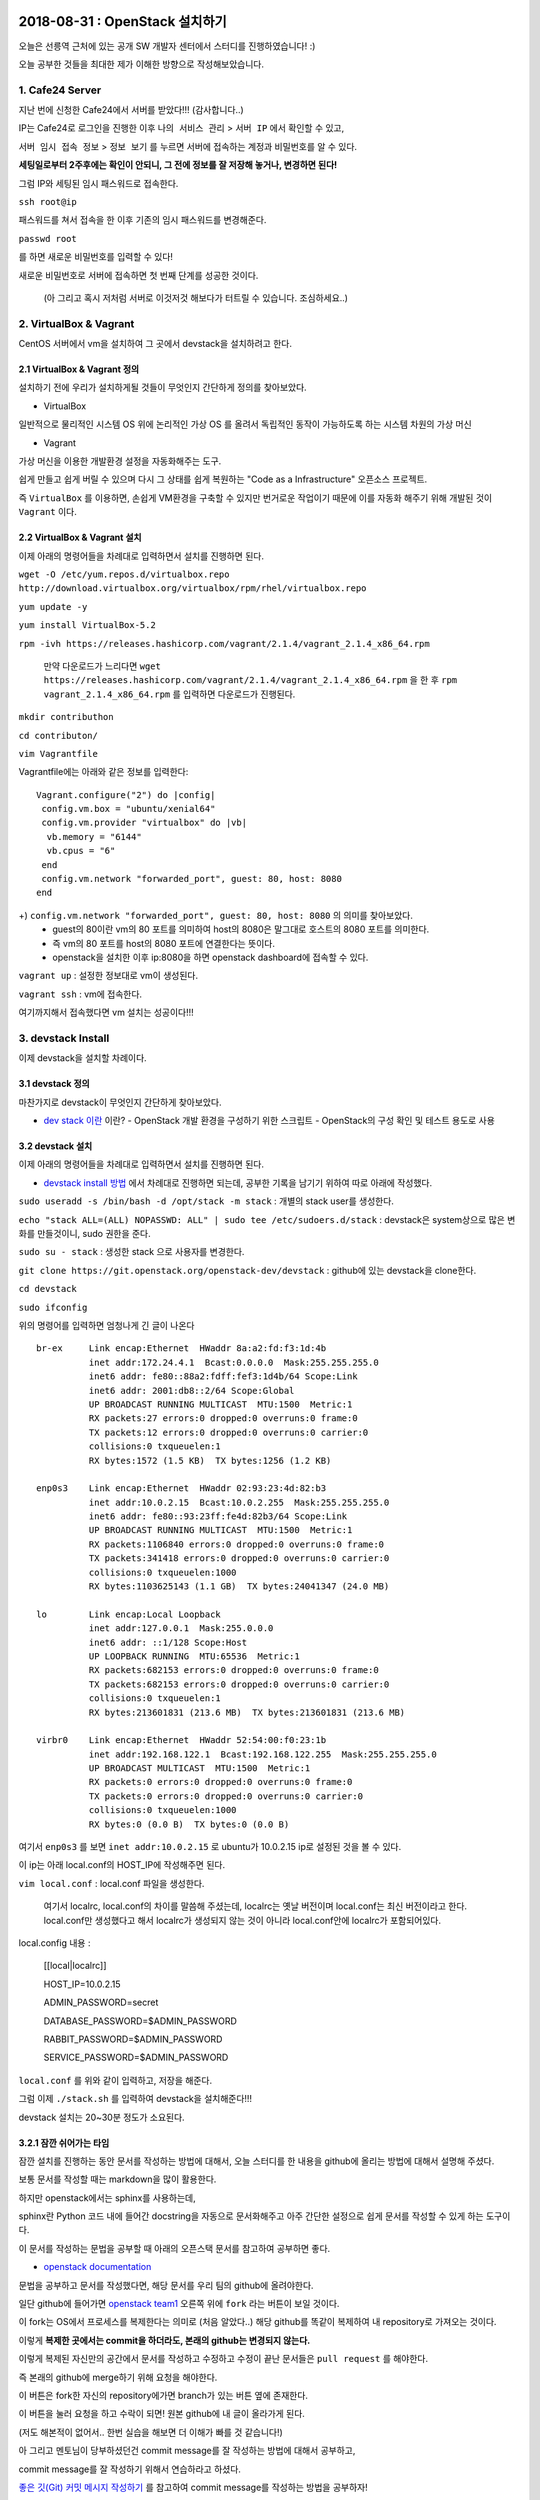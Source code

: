 
===============================
2018-08-31 : OpenStack 설치하기
===============================

오늘은 선릉역 근처에 있는 공개 SW 개발자 센터에서 스터디를 진행하였습니다! :)

오늘 공부한 것들을 최대한 제가 이해한 방향으로 작성해보았습니다.

-----------------
1. Cafe24 Server
-----------------

지난 번에 신청한 Cafe24에서 서버를 받았다!!! (감사합니다..)

IP는 Cafe24로 로그인을 진행한 이후 ``나의 서비스 관리`` > ``서버 IP`` 에서 확인할 수 있고,

``서버 임시 접속 정보`` > ``정보 보기`` 를 누르면 서버에 접속하는 계정과 비밀번호를 알 수 있다.

**세팅일로부터 2주후에는 확인이 안되니, 그 전에 정보를 잘 저장해 놓거나, 변경하면 된다!**

그럼 IP와 세팅된 임시 패스워드로 접속한다.

``ssh root@ip``

패스워드를 쳐서 접속을 한 이후 기존의 임시 패스워드를 변경해준다.

``passwd root``

를 하면 새로운 비밀번호를 입력할 수 있다!

새로운 비밀번호로 서버에 접속하면 첫 번째 단계를 성공한 것이다.

 (아 그리고 혹시 저처럼 서버로 이것저것 해보다가 터트릴 수 있습니다. 조심하세요..)

------------------------
2. VirtualBox & Vagrant
------------------------

CentOS 서버에서 vm을 설치하여 그 곳에서 devstack을 설치하려고 한다.

~~~~~~~~~~~~~~~~~~~~~~~~~~~~~
2.1 VirtualBox & Vagrant 정의
~~~~~~~~~~~~~~~~~~~~~~~~~~~~~

설치하기 전에 우리가 설치하게될 것들이 무엇인지 간단하게 정의를 찾아보았다.

* VirtualBox

일반적으로 물리적인 시스템 OS 위에 논리적인 가상 OS 를 올려서 독립적인 동작이 가능하도록 하는 시스템 차원의 가상 머신

* Vagrant

가상 머신을 이용한 개발환경 설정을 자동화해주는 도구.

쉽게 만들고 쉽게 버릴 수 있으며 다시 그 상태를 쉽게 복원하는 "Code as a Infrastructure" 오픈소스 프로젝트.

즉 ``VirtualBox`` 를 이용하면, 손쉽게 VM환경을 구축할 수 있지만 번거로운 작업이기 때문에 이를 자동화 해주기 위해 개발된 것이 ``Vagrant`` 이다.

~~~~~~~~~~~~~~~~~~~~~~~~~~~~~
2.2 VirtualBox & Vagrant 설치
~~~~~~~~~~~~~~~~~~~~~~~~~~~~~

이제 아래의 명령어들을 차례대로 입력하면서 설치를 진행하면 된다.

``wget -O /etc/yum.repos.d/virtualbox.repo http://download.virtualbox.org/virtualbox/rpm/rhel/virtualbox.repo``

``yum update -y``

``yum install VirtualBox-5.2``

``rpm -ivh https://releases.hashicorp.com/vagrant/2.1.4/vagrant_2.1.4_x86_64.rpm``

 만약 다운로드가 느리다면 ``wget https://releases.hashicorp.com/vagrant/2.1.4/vagrant_2.1.4_x86_64.rpm`` 을 한 후 ``rpm vagrant_2.1.4_x86_64.rpm`` 를 입력하면 다운로드가 진행된다.

``mkdir contributhon``

``cd contributon/``

``vim Vagrantfile``

Vagrantfile에는 아래와 같은 정보를 입력한다::

  Vagrant.configure("2") do |config|
   config.vm.box = "ubuntu/xenial64"
   config.vm.provider "virtualbox" do |vb|
    vb.memory = "6144"
    vb.cpus = "6"
   end
   config.vm.network "forwarded_port", guest: 80, host: 8080
  end

+) ``config.vm.network "forwarded_port", guest: 80, host: 8080`` 의 의미를 찾아보았다. 
 - guest의 80이란 vm의 80 포트를 의미하여 host의 8080은 말그대로 호스트의 8080 포트를 의미한다.
 - 즉 vm의 80 포트를 host의 8080 포트에 연결한다는 뜻이다.
 - openstack을 설치한 이후 ip:8080을 하면 openstack dashboard에 접속할 수 있다.

``vagrant up`` : 설정한 정보대로 vm이 생성된다.

``vagrant ssh`` : vm에 접속한다.

여기까지해서 접속했다면 vm 설치는 성공이다!!!

--------------------------------
3. devstack Install
--------------------------------

이제 devstack을 설치할 차례이다.

~~~~~~~~~~~~~~~~~
3.1 devstack 정의
~~~~~~~~~~~~~~~~~

마찬가지로 devstack이 무엇인지 간단하게 찾아보았다.

* `dev stack 이란 <https://www.slideshare.net/ianychoi/openstack-devstack-install-1-allinone>`_ 이란?
  - OpenStack 개발 환경을 구성하기 위한 스크립트
  - OpenStack의 구성 확인 및 테스트 용도로 사용

~~~~~~~~~~~~~~~~~
3.2 devstack 설치
~~~~~~~~~~~~~~~~~

이제 아래의 명령어들을 차례대로 입력하면서 설치를 진행하면 된다.

* `devstack install 방법 <https://docs.openstack.org/devstack/latest/>`_ 에서 차례대로 진행하면 되는데, 공부한 기록을 남기기 위하여 따로 아래에 작성했다. 

``sudo useradd -s /bin/bash -d /opt/stack -m stack`` : 개별의 stack user를 생성한다.

``echo "stack ALL=(ALL) NOPASSWD: ALL" | sudo tee /etc/sudoers.d/stack`` : devstack은 system상으로 많은 변화를 만들것이니, sudo 권한을 준다.

``sudo su - stack`` :  생성한 stack 으로 사용자를 변경한다.

``git clone https://git.openstack.org/openstack-dev/devstack`` : github에 있는 devstack을 clone한다.

``cd devstack``

``sudo ifconfig``

위의 명령어를 입력하면 엄청나게 긴 글이 나온다 ::

  br-ex     Link encap:Ethernet  HWaddr 8a:a2:fd:f3:1d:4b
            inet addr:172.24.4.1  Bcast:0.0.0.0  Mask:255.255.255.0
            inet6 addr: fe80::88a2:fdff:fef3:1d4b/64 Scope:Link
            inet6 addr: 2001:db8::2/64 Scope:Global
            UP BROADCAST RUNNING MULTICAST  MTU:1500  Metric:1
            RX packets:27 errors:0 dropped:0 overruns:0 frame:0
            TX packets:12 errors:0 dropped:0 overruns:0 carrier:0
            collisions:0 txqueuelen:1
            RX bytes:1572 (1.5 KB)  TX bytes:1256 (1.2 KB)

  enp0s3    Link encap:Ethernet  HWaddr 02:93:23:4d:82:b3
            inet addr:10.0.2.15  Bcast:10.0.2.255  Mask:255.255.255.0
            inet6 addr: fe80::93:23ff:fe4d:82b3/64 Scope:Link
            UP BROADCAST RUNNING MULTICAST  MTU:1500  Metric:1
            RX packets:1106840 errors:0 dropped:0 overruns:0 frame:0
            TX packets:341418 errors:0 dropped:0 overruns:0 carrier:0
            collisions:0 txqueuelen:1000
            RX bytes:1103625143 (1.1 GB)  TX bytes:24041347 (24.0 MB)

  lo        Link encap:Local Loopback
            inet addr:127.0.0.1  Mask:255.0.0.0
            inet6 addr: ::1/128 Scope:Host
            UP LOOPBACK RUNNING  MTU:65536  Metric:1
            RX packets:682153 errors:0 dropped:0 overruns:0 frame:0
            TX packets:682153 errors:0 dropped:0 overruns:0 carrier:0
            collisions:0 txqueuelen:1
            RX bytes:213601831 (213.6 MB)  TX bytes:213601831 (213.6 MB)

  virbr0    Link encap:Ethernet  HWaddr 52:54:00:f0:23:1b
            inet addr:192.168.122.1  Bcast:192.168.122.255  Mask:255.255.255.0
            UP BROADCAST MULTICAST  MTU:1500  Metric:1
            RX packets:0 errors:0 dropped:0 overruns:0 frame:0
            TX packets:0 errors:0 dropped:0 overruns:0 carrier:0
            collisions:0 txqueuelen:1000
            RX bytes:0 (0.0 B)  TX bytes:0 (0.0 B)

여기서 ``enp0s3`` 를 보면 ``inet addr:10.0.2.15`` 로  ubuntu가 10.0.2.15 ip로 설정된 것을 볼 수 있다.

이 ip는 아래 local.conf의 HOST_IP에 작성해주면 된다.

``vim local.conf`` : local.conf 파일을 생성한다.

 여기서 localrc, local.conf의 차이를 말씀해 주셨는데, localrc는 옛날 버전이며 local.conf는 최신 버전이라고 한다.
 local.conf만 생성했다고 해서 localrc가 생성되지 않는 것이 아니라 local.conf안에 localrc가 포함되어있다.

local.config 내용 :

  [[local|localrc]]

  HOST_IP=10.0.2.15

  ADMIN_PASSWORD=secret

  DATABASE_PASSWORD=$ADMIN_PASSWORD
  
  RABBIT_PASSWORD=$ADMIN_PASSWORD
  
  SERVICE_PASSWORD=$ADMIN_PASSWORD

``local.conf`` 를 위와 같이 입력하고, 저장을 해준다.

그럼 이제 ``./stack.sh`` 를 입력하여 devstack을 설치해준다!!!

devstack 설치는 20~30분 정도가 소요된다.

~~~~~~~~~~~~~~~~~~~~~~~~
3.2.1 잠깐 쉬어가는 타임
~~~~~~~~~~~~~~~~~~~~~~~~

잠깐 설치를 진행하는 동안 문서를 작성하는 방법에 대해서, 오늘 스터디를 한 내용을 github에 올리는 방법에 대해서 설명해 주셨다.

보통 문서를 작성할 때는 markdown을 많이 활용한다.

하지만 openstack에서는 sphinx를 사용하는데, 

sphinx란 Python 코드 내에 들어간 docstring을 자동으로 문서화해주고 아주 간단한 설정으로 쉽게 문서를 작성할 수 있게 하는 도구이다.

이 문서를 작성하는 문법을 공부할 때 아래의 오픈스택 문서를 참고하여 공부하면 좋다. 

*  `openstack documentation <https://github.com/openstack/openstack-manuals/tree/master/doc>`_

문법을 공부하고 문서를 작성했다면, 해당 문서를 우리 팀의 github에 올려야한다.

일단 github에 들어가면 `openstack team1 <https://github.com/openstack-kr/contributhon-2018-team1/>`_ 오른쪽 위에 ``fork`` 라는 버튼이 보일 것이다.

이 fork는 OS에서 프로세스를 복제한다는 의미로 (처음 알았다..) 해당 github를 똑같이 복제하여 내 repository로 가져오는 것이다.

이렇게 **복제한 곳에서는 commit을 하더라도, 본래의 github는 변경되지 않는다.**

이렇게 복제된 자신만의 공간에서 문서를 작성하고 수정하고 수정이 끝난 문서들은 ``pull request`` 를 해야한다.

즉 본래의 github에 merge하기 위해 요청을 해야한다.

이 버튼은 fork한 자신의 repository에가면 branch가 있는 버튼 옆에 존재한다.

이 버튼을 눌러 요청을 하고 수락이 되면! 원본 github에 내 글이 올라가게 된다.

(저도 해본적이 없어서.. 한번 실습을 해보면 더 이해가 빠를 것 같습니다!)

아 그리고 멘토님이 당부하셨던건 commit message를 잘 작성하는 방법에 대해서 공부하고, 

commit message를 잘 작성하기 위해서 연습하라고 하셨다.

`좋은 깃(Git) 커밋 메시지 작성하기 <https://tech.ssut.me/2015/06/24/write-a-good-git-commit-message/>`_ 를 참고하여 commit message를 작성하는 방법을 공부하자!

~~~~~~~~~~~~~~~~~~~~~~~~~~~~
3.3 openstack dashboard 접속
~~~~~~~~~~~~~~~~~~~~~~~~~~~~

약 2000초 이후에.. openstack 설치가 완료되었다.

설치가 끝난 이후에는 openstack dashboard로 접속해야한다.

``exit`` 를 해 vagrant를 빠져 나온후

``sudo ifconfig`` 를 실행한다.::

  eth0      Link encap:Ethernet  HWaddr 00:25:90:B5:49:24
            inet addr:110.10.129.22  Bcast:110.10.129.127  Mask:255.255.255.128
            inet6 addr: fe80::225:90ff:feb5:4924/64 Scope:Link
            UP BROADCAST RUNNING MULTICAST  MTU:1500  Metric:1
            RX packets:1247717 errors:0 dropped:0 overruns:0 frame:0
            TX packets:491484 errors:0 dropped:0 overruns:0 carrier:0
            collisions:0 txqueuelen:1000
            RX bytes:1742171123 (1.6 GiB)  TX bytes:43531987 (41.5 MiB)

  lo        Link encap:Local Loopback
            inet addr:127.0.0.1  Mask:255.0.0.0
            inet6 addr: ::1/128 Scope:Host
            UP LOOPBACK RUNNING  MTU:65536  Metric:1
            RX packets:99913 errors:0 dropped:0 overruns:0 frame:0
            TX packets:99913 errors:0 dropped:0 overruns:0 carrier:0
            collisions:0 txqueuelen:0
            RX bytes:8029129 (7.6 MiB)  TX bytes:8029129 (7.6 MiB)

``eth0`` 에서 ``inet addr`` 를 보면 ip가 있는데 그 ip인 (여기서는 ``110.10.129.22`` )로 openstack dashboard으로 접속할 수 있다.

http://110.10.129.22:8080/ 으로 접속이 되면 성공이다!!!!

그럼 끝!!! 수고하셨습니다!!

====
Tip
====

devstack을 조금 더 편리하게 사용하기 위해서, 몇가지 팁과 공부할 자료를 주셨다.

----------
1. Screen
----------

~~~~~~~~~~~~~~~~~
1.1. Screen 정의
~~~~~~~~~~~~~~~~~

- linux에서 물리적인 터미널을 여러 개의 가상 터미널로 다중화해주는 도구이다. 각 screen으로 생성한 가상 터미널은 **독립적으로 동작하며 사용자 세션이 분리되어도 동작** 한다.

- 이 도구는 백그라운드로 동작하는 다중 터미널을 만들어 백그라운드 작업을 간단히 수행할 수 있고, 중**간에 끊더라도 다시 접속하면 같은 화면을 볼 수 있도록 한다.** 

- 이를 이용해서 시간이 오래 걸리는 도구를 설치할 때에도 screen을 만들어 설치하고 screen을 나와도 설치는 중단되지 않고 실행되게 할 수 있다. 또한 카폐에서 작업을 하다가 집에 가더라도 screen으로 다시 접속하면 내가 작업하던 부분부터 확인할 수 있다. (!!!!!!)

~~~~~~~~~~~~~~~~~
1.2. Screen 설치
~~~~~~~~~~~~~~~~~

``yum install screen`` : screen 도구를 설치한다.

``screen -S [screen 이름]`` : screen을 원하는 이름으로 생성한다.

    * screen에서 빠져나가고 싶을 때 : ``ctrl+a,d``
    * screen에 다시 접속하고 싶을 때 : ``screen -r [screen 이름]``

``screen -list`` : screen list를 확인한다.

``screen -X -S [없애고 싶은 세션 숫자] quit`` : screen session 삭제

------------------------------
2. 공부할 때 도움되는 참고글
------------------------------

  * `openstack document <https://docs.openstack.org/install-guide/>`_ : openstack 공식 문서
  * `openstack network 구축 과정 이해 <https://printf.kr/archives/307>`_
  * `devstack으로 multi node 구성하기 <https://nhnent.dooray.com/share/posts/NksDQdLvSA-KRSuJra5jlA>`_
